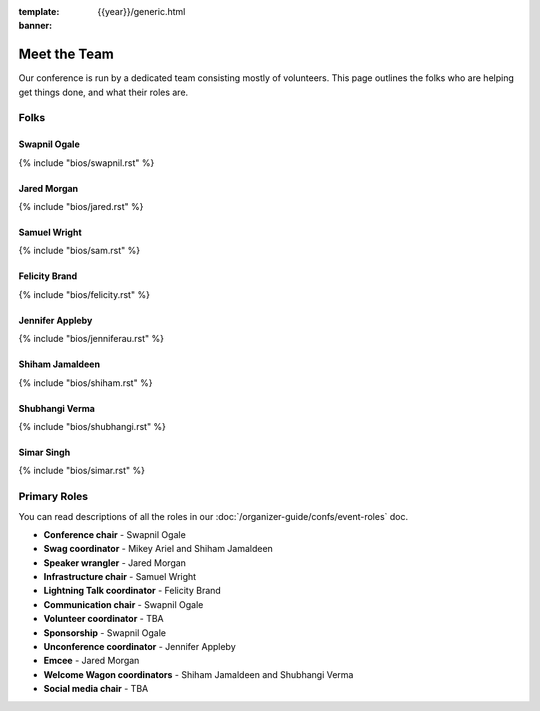 :template: {{year}}/generic.html
:banner:

Meet the Team
==============

Our conference is run by a dedicated team consisting mostly of volunteers.
This page outlines the folks who are helping get things done, and what their roles are.

Folks
-----

Swapnil Ogale
~~~~~~~~~~~~~~

{% include "bios/swapnil.rst" %}

Jared Morgan
~~~~~~~~~~~~~~~~~~~~~~~~

{% include "bios/jared.rst" %}

Samuel Wright
~~~~~~~~~~~~~~~~~~

{% include "bios/sam.rst" %}

Felicity Brand
~~~~~~~~~~~~~~~~~~

{% include "bios/felicity.rst" %}

Jennifer Appleby
~~~~~~~~~~~~~~~~~~

{% include "bios/jenniferau.rst" %}

Shiham Jamaldeen
~~~~~~~~~~~~~~~~~~

{% include "bios/shiham.rst" %}

Shubhangi Verma
~~~~~~~~~~~~~~~~

{% include "bios/shubhangi.rst" %}

Simar Singh
~~~~~~~~~~~~

{% include "bios/simar.rst" %}


Primary Roles
-------------

You can read descriptions of all the roles in our :doc:`/organizer-guide/confs/event-roles` doc.

* **Conference chair** - Swapnil Ogale
* **Swag coordinator** - Mikey Ariel and Shiham Jamaldeen
* **Speaker wrangler** - Jared Morgan
* **Infrastructure chair** - Samuel Wright
* **Lightning Talk coordinator** - Felicity Brand
* **Communication chair** - Swapnil Ogale
* **Volunteer coordinator** - TBA
* **Sponsorship** - Swapnil Ogale
* **Unconference coordinator** - Jennifer Appleby
* **Emcee** - Jared Morgan
* **Welcome Wagon coordinators** - Shiham Jamaldeen and Shubhangi Verma
* **Social media chair** - TBA
